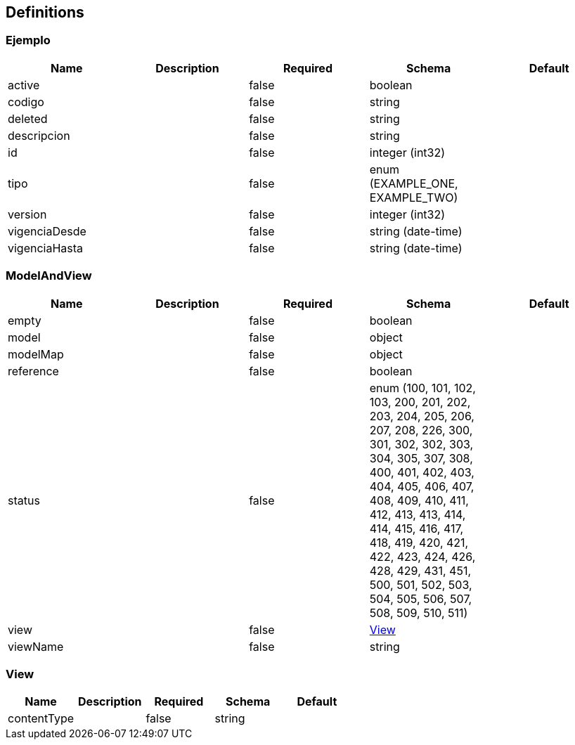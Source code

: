 == Definitions
=== Ejemplo
[options="header"]
|===
|Name|Description|Required|Schema|Default
|active||false|boolean|
|codigo||false|string|
|deleted||false|string|
|descripcion||false|string|
|id||false|integer (int32)|
|tipo||false|enum (EXAMPLE_ONE, EXAMPLE_TWO)|
|version||false|integer (int32)|
|vigenciaDesde||false|string (date-time)|
|vigenciaHasta||false|string (date-time)|
|===

=== ModelAndView
[options="header"]
|===
|Name|Description|Required|Schema|Default
|empty||false|boolean|
|model||false|object|
|modelMap||false|object|
|reference||false|boolean|
|status||false|enum (100, 101, 102, 103, 200, 201, 202, 203, 204, 205, 206, 207, 208, 226, 300, 301, 302, 302, 303, 304, 305, 307, 308, 400, 401, 402, 403, 404, 405, 406, 407, 408, 409, 410, 411, 412, 413, 413, 414, 414, 415, 416, 417, 418, 419, 420, 421, 422, 423, 424, 426, 428, 429, 431, 451, 500, 501, 502, 503, 504, 505, 506, 507, 508, 509, 510, 511)|
|view||false|<<View>>|
|viewName||false|string|
|===

=== View
[options="header"]
|===
|Name|Description|Required|Schema|Default
|contentType||false|string|
|===

